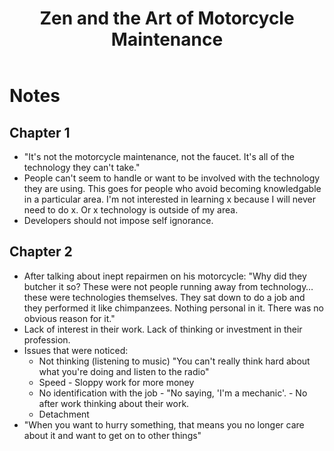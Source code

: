 #+TITLE: Zen and the Art of Motorcycle Maintenance
#+INDEX: Zen and the Art of Motorcycle Maintenance

* Notes
** Chapter 1
- "It's not the motorcycle maintenance, not the faucet. It's all of the technology they can't take."
- People can't seem to handle or want to be involved with the technology they are using. This goes for people who avoid becoming knowledgable in a particular area. I'm not interested in learning x because I will never need to do x. Or x technology is outside of my area.
- Developers should not impose self ignorance.
** Chapter 2
- After talking about inept repairmen on his motorcycle: "Why did they butcher it so? These were not people running away from technology... these were technologies themselves. They sat down to do a job and they performed it like chimpanzees. Nothing personal in it. There was no obvious reason for it."
- Lack of interest in their work. Lack of thinking or investment in their profession.
- Issues that were noticed:
  - Not thinking (listening to music) "You can't really think hard about what you're doing and listen to the radio"
  - Speed - Sloppy work for more money
  - No identification with the job - "No saying, 'I'm a mechanic'. - No after work thinking about their work.
  - Detachment
- "When you want to hurry something, that means you no longer care about it and want to get on to other things"
